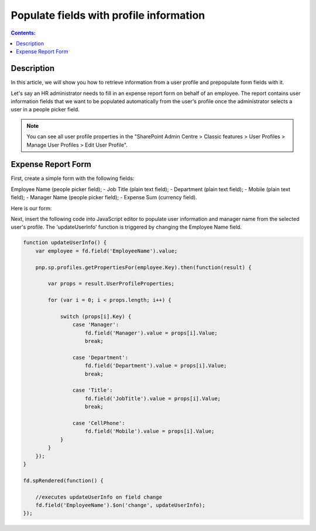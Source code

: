 Populate fields with profile information
=========================================================================

.. contents:: Contents:
 :local:
 :depth: 1

Description
--------------------------------------------------

In this article, we will show you how to retrieve information from a user profile and prepopulate form fields with it. 

Let's say an HR administrator needs to fill in an expense report form on behalf of an employee. The report contains user information fields that we want to be populated automatically from the user's profile once the administrator selects a user in a people picker field. 

|pic0|

.. |pic0| image:: ../images/how-to/populate-user-info/populate-user-info-0.gif
   :alt: preview

.. note:: You can see all user profile properties in the "SharePoint Admin Centre > Classic features > User Profiles > Manage User Profiles > Edit User Profile".


Expense Report Form 
--------------------------------------------------

First, create a simple form with the following fields:  

Employee Name (people picker field);
- Job Title (plain text field);
- Department (plain text field);
- Mobile (plain text field);
- Manager Name (people picker field);
- Expense Sum (currency field).  

Here is our form:  

|pic1|

.. |pic1| image:: ../images/how-to/populate-user-info/populate-user-info-1.png
   :alt: form

Next, insert the following code into JavaScript editor to populate user information and manager name from the selected user's profile. The 'updateUserInfo' function is triggered by changing the Employee Name field. 

.. code-block:: javascript

    function updateUserInfo() {
        var employee = fd.field('EmployeeName').value;  
        
        pnp.sp.profiles.getPropertiesFor(employee.Key).then(function(result) {
            
            var props = result.UserProfileProperties;
            
            for (var i = 0; i < props.length; i++) {
                
                switch (props[i].Key) {
                    case 'Manager':
                        fd.field('Manager').value = props[i].Value;
                        break;
                    
                    case 'Department':
                        fd.field('Department').value = props[i].Value;
                        break;
                    
                    case 'Title':
                        fd.field('JobTitle').value = props[i].Value;
                        break;
                    
                    case 'CellPhone':
                        fd.field('Mobile').value = props[i].Value;
                }
            } 
        });
    } 
    
    fd.spRendered(function() {
        
        //executes updateUserInfo on field change        
        fd.field('EmployeeName').$on('change', updateUserInfo);
    }); 